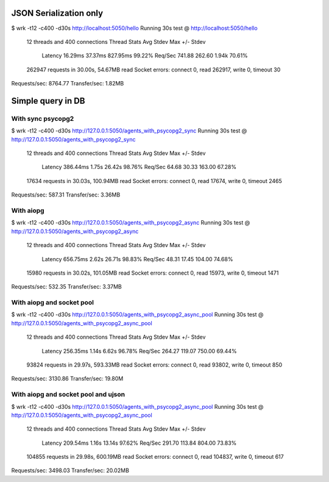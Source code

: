 
JSON Serialization only
=======================

$ wrk -t12 -c400 -d30s http://localhost:5050/hello
Running 30s test @ http://localhost:5050/hello
  12 threads and 400 connections
  Thread Stats   Avg      Stdev     Max   +/- Stdev
    Latency    16.29ms   37.37ms 827.95ms   99.22%
    Req/Sec   741.88    262.60     1.94k    70.61%
  262947 requests in 30.00s, 54.67MB read
  Socket errors: connect 0, read 262917, write 0, timeout 30
Requests/sec:   8764.77
Transfer/sec:      1.82MB


Simple query in DB
==================

With sync psycopg2
------------------

$ wrk -t12 -c400 -d30s http://127.0.0.1:5050/agents_with_psycopg2_sync
Running 30s test @ http://127.0.0.1:5050/agents_with_psycopg2_sync
  12 threads and 400 connections
  Thread Stats   Avg      Stdev     Max   +/- Stdev
    Latency   386.44ms    1.75s   26.42s    98.76%
    Req/Sec    64.68     30.33   163.00     67.28%
  17634 requests in 30.03s, 100.94MB read
  Socket errors: connect 0, read 17674, write 0, timeout 2465
Requests/sec:    587.31
Transfer/sec:      3.36MB

With aiopg
----------

$ wrk -t12 -c400 -d30s http://127.0.0.1:5050/agents_with_psycopg2_async
Running 30s test @ http://127.0.0.1:5050/agents_with_psycopg2_async
  12 threads and 400 connections
  Thread Stats   Avg      Stdev     Max   +/- Stdev
    Latency   656.75ms    2.62s   26.71s    98.83%
    Req/Sec    48.31     17.45   104.00     74.68%
  15980 requests in 30.02s, 101.05MB read
  Socket errors: connect 0, read 15973, write 0, timeout 1471
Requests/sec:    532.35
Transfer/sec:      3.37MB

With aiopg and socket pool
--------------------------

$ wrk -t12 -c400 -d30s http://127.0.0.1:5050/agents_with_psycopg2_async_pool
Running 30s test @ http://127.0.0.1:5050/agents_with_psycopg2_async_pool
  12 threads and 400 connections
  Thread Stats   Avg      Stdev     Max   +/- Stdev
    Latency   256.35ms    1.14s    6.62s    96.78%
    Req/Sec   264.27    119.07   750.00     69.44%
  93824 requests in 29.97s, 593.33MB read
  Socket errors: connect 0, read 93802, write 0, timeout 850
Requests/sec:   3130.86
Transfer/sec:     19.80M

With aiopg and socket pool and ujson
------------------------------------

$ wrk -t12 -c400 -d30s http://127.0.0.1:5050/agents_with_psycopg2_async_pool
Running 30s test @ http://127.0.0.1:5050/agents_with_psycopg2_async_pool
  12 threads and 400 connections
  Thread Stats   Avg      Stdev     Max   +/- Stdev
    Latency   209.54ms    1.16s   13.14s    97.62%
    Req/Sec   291.70    113.84   804.00     73.83%
  104855 requests in 29.98s, 600.19MB read
  Socket errors: connect 0, read 104837, write 0, timeout 617
Requests/sec:   3498.03
Transfer/sec:     20.02MB
